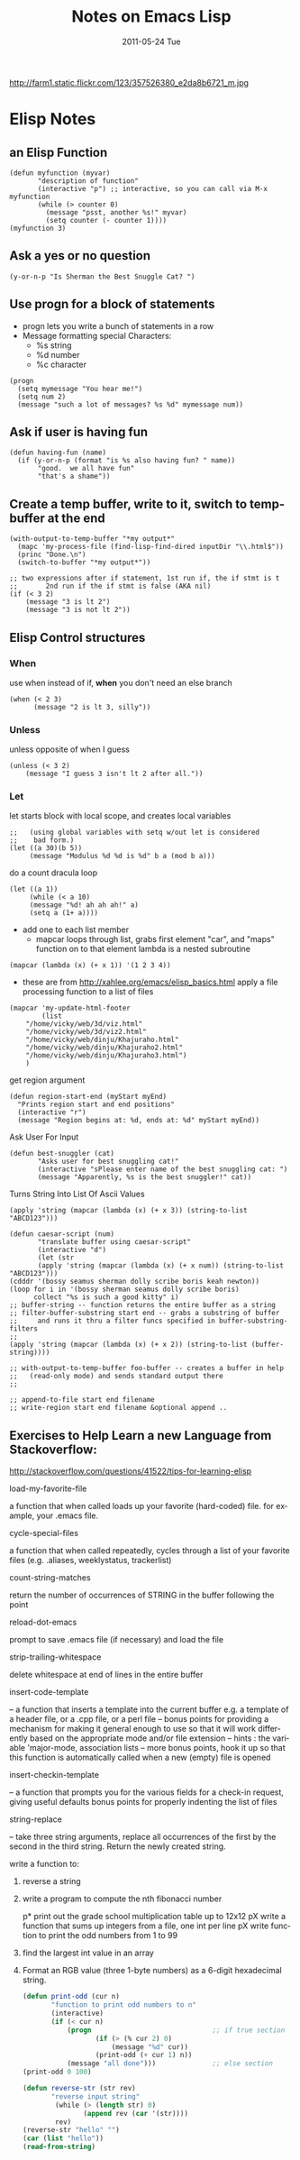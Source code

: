 #+TITLE:     Notes on Emacs Lisp
#+DATE:      2011-05-24 Tue
#+DESCRIPTION:
#+KEYWORDS: Emacs, lisp, orgmode
#+LANGUAGE:  en
#+OPTIONS:   H:3 num:nil toc:t \n:nil @:t ::t |:t ^:t -:t f:t *:t <:t
#+OPTIONS:   TeX:t LaTeX:t skip:nil d:nil todo:t pri:nil tags:not-in-toc
#+LINK_UP:   index.html
#+LINK_HOME: index.html
#+XSLT:

http://farm1.static.flickr.com/123/357526380_e2da8b6721_m.jpg

*  Elisp Notes
** an Elisp Function
#+begin_src elisp
  (defun myfunction (myvar)
         "description of function"
         (interactive "p") ;; interactive, so you can call via M-x myfunction
         (while (> counter 0)
           (message "psst, another %s!" myvar)
           (setq counter (- counter 1)))) 
  (myfunction 3)    
#+end_src

** Ask a yes or no question
#+begin_src elisp
(y-or-n-p "Is Sherman the Best Snuggle Cat? ")
#+end_src

** Use progn for a block of statements
+ progn lets you write a bunch of statements in a row
+ Message formatting special Characters:
  + %s string
  + %d number
  + %c character
#+begin_src elisp
(progn
  (setq mymessage "You hear me!")
  (setq num 2)
  (message "such a lot of messages? %s %d" mymessage num))
#+end_src

** Ask if user is having fun
#+begin_src elisp
(defun having-fun (name)
  (if (y-or-n-p (format "is %s also having fun? " name))
       "good.  we all have fun"
       "that's a shame"))
#+end_src

** Create a temp buffer, write to it, switch to temp-buffer at the end
#+begin_src elisp
(with-output-to-temp-buffer "*my output*" 
  (mapc 'my-process-file (find-lisp-find-dired inputDir "\\.html$"))
  (princ "Done.\n")
  (switch-to-buffer "*my output*"))

;; two expressions after if statement, 1st run if, the if stmt is t
;;       2nd run if the if stmt is false (AKA nil)
(if (< 3 2)
    (message "3 is lt 2")
    (message "3 is not lt 2"))
#+end_src

** Elisp Control structures
*** When
use when instead of if, *when* you don't need an else branch
#+begin_src elisp
(when (< 2 3)
      (message "2 is lt 3, silly"))
#+end_src

*** Unless
unless opposite of when I guess
#+begin_src elisp
(unless (< 3 2)
	(message "I guess 3 isn't lt 2 after all."))
#+end_src

*** Let
let starts block with local scope, and creates local variables
#+begin_src elisp
;;   (using global variables with setq w/out let is considered
;;    bad form.)
(let ((a 30)(b 5))
     (message "Modulus %d %d is %d" b a (mod b a)))
#+end_src

do a count dracula loop
#+begin_src elisp
(let ((a 1))
     (while (< a 10)
     (message "%d! ah ah ah!" a)
     (setq a (1+ a))))
#+end_src


+ add one to each list member
  + mapcar loops through list, grabs first element "car", 
    and "maps" function on to that element
    lambda is a nested subroutine
#+begin_src elisp
(mapcar (lambda (x) (+ x 1)) '(1 2 3 4))
#+end_src

+ these are from http://xahlee.org/emacs/elisp_basics.html
  apply a file processing function to a list of files
#+begin_src elisp
(mapcar 'my-update-html-footer
        (list
	"/home/vicky/web/3d/viz.html"
	"/home/vicky/web/3d/viz2.html"
	"/home/vicky/web/dinju/Khajuraho.html"
	"/home/vicky/web/dinju/Khajuraho2.html"
	"/home/vicky/web/dinju/Khajuraho3.html")
	)
#+end_src

get region argument
#+begin_src elisp
(defun region-start-end (myStart myEnd)
  "Prints region start and end positions"
  (interactive "r")
  (message "Region begins at: %d, ends at: %d" myStart myEnd))
#+end_src

Ask User For Input 
#+begin_src elisp
(defun best-snuggler (cat)
       "Asks user for best snuggling cat!"
       (interactive "sPlease enter name of the best snuggling cat: ")
       (message "Apparently, %s is the best snuggler!" cat))
#+end_src

Turns String Into List Of Ascii Values
#+begin_src elisp
(apply 'string (mapcar (lambda (x) (+ x 3)) (string-to-list
"ABCD123")))

(defun caesar-script (num)
       "translate buffer using caesar-script"
       (interactive "d")
       (let (str 
       (apply 'string (mapcar (lambda (x) (+ x num)) (string-to-list "ABCD123")))
(cdddr '(bossy seamus sherman dolly scribe boris keah newton))
(loop for i in '(bossy sherman seamus dolly scribe boris)
      collect "%s is such a good kitty" i)
;; buffer-string -- function returns the entire buffer as a string
;; filter-buffer-substring start end -- grabs a substring of buffer
;;     and runs it thru a filter funcs specified in buffer-substring-filters
;; 
(apply 'string (mapcar (lambda (x) (+ x 2)) (string-to-list (buffer-string))))

;; with-output-to-temp-buffer foo-buffer -- creates a buffer in help
;;   (read-only mode) and sends standard output there
;;

;; append-to-file start end filename 
;; write-region start end filename &optional append .. 
#+end_src

** Exercises to Help Learn a new Language from Stackoverflow:
http://stackoverflow.com/questions/41522/tips-for-learning-elisp


**** load-my-favorite-file
     a function that when called loads up your favorite (hard-coded) file. for example, your .emacs file.
**** cycle-special-files
     a function that when called repeatedly, cycles through a list of your favorite files (e.g. .aliases, weeklystatus, trackerlist)
**** count-string-matches
     return the number of occurrences of STRING in the buffer following the point
**** reload-dot-emacs
     prompt to save .emacs file (if necessary) and load the file
**** strip-trailing-whitespace
     delete whitespace at end of lines in the entire buffer
**** insert-code-template
     -- a function that inserts a template into the current buffer
     e.g. a template of a header file, or a .cpp file, or a perl file  
     -- bonus points for providing a mechanism for making it general enough to use so that it will work differently based on the appropriate mode and/or file extension
     -- hints : the variable 'major-mode, association lists
     -- more bonus points, hook it up so that this function is automatically called when a new (empty) file is opened
**** insert-checkin-template
   -- a function that prompts you for the various fields for a check-in request, giving useful defaults
bonus points for properly indenting the list of files
**** string-replace
     -- take three string arguments, replace all occurrences of the first by the second in the third string. Return the newly created string.


**** write a function to:
****** reverse a string
****** write a program to compute the nth fibonacci number
p* print out the grade school multiplication table up to 12x12
pX write a function that sums up integers from a file, one int per line
pX write function to print the odd numbers from 1 to 99
****** find the largest int value in an array 
****** Format an RGB value (three 1-byte numbers) as a 6-digit hexadecimal string.

#+begin_src emacs-lisp
(defun print-odd (cur n)
       "function to print odd numbers to n"
       (interactive)
       (if (< cur n)
           (progn                              ;; if true section
                  (if (> (% cur 2) 0)
                      (message "%d" cur))
                  (print-odd (+ cur 1) n))
           (message "all done")))              ;; else section
(print-odd 0 100)

(defun reverse-str (str rev)
       "reverse input string"
        (while (> (length str) 0)
               (append rev (car '(str))))
        rev)
(reverse-str "hello" "")
(car (list "hello"))
(read-from-string)
#+end_src
